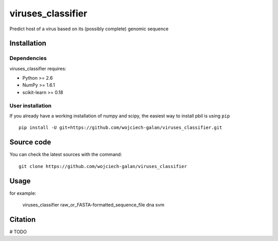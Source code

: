 .. -*- mode: rst -*-
viruses_classifier
====
Predict host of a virus based on its (possibly complete) genomic sequence

Installation
------------

Dependencies
~~~~~~~~~~~~

viruses_classifier requires:

- Python >= 2.6
- NumPy >= 1.6.1
- scikit-learn >= 0.18


User installation
~~~~~~~~~~~~~~~~~

If you already have a working installation of numpy and scipy,
the easiest way to install pbil is using ``pip`` ::

    pip install -U git+https://github.com/wojciech-galan/viruses_classifier.git


Source code
-----------

You can check the latest sources with the command::

    git clone https://github.com/wojciech-galan/viruses_classifier


Usage
-----

for example:

    viruses_classifier raw_or_FASTA-formatted_sequence_file dna svm


Citation
--------

# TODO